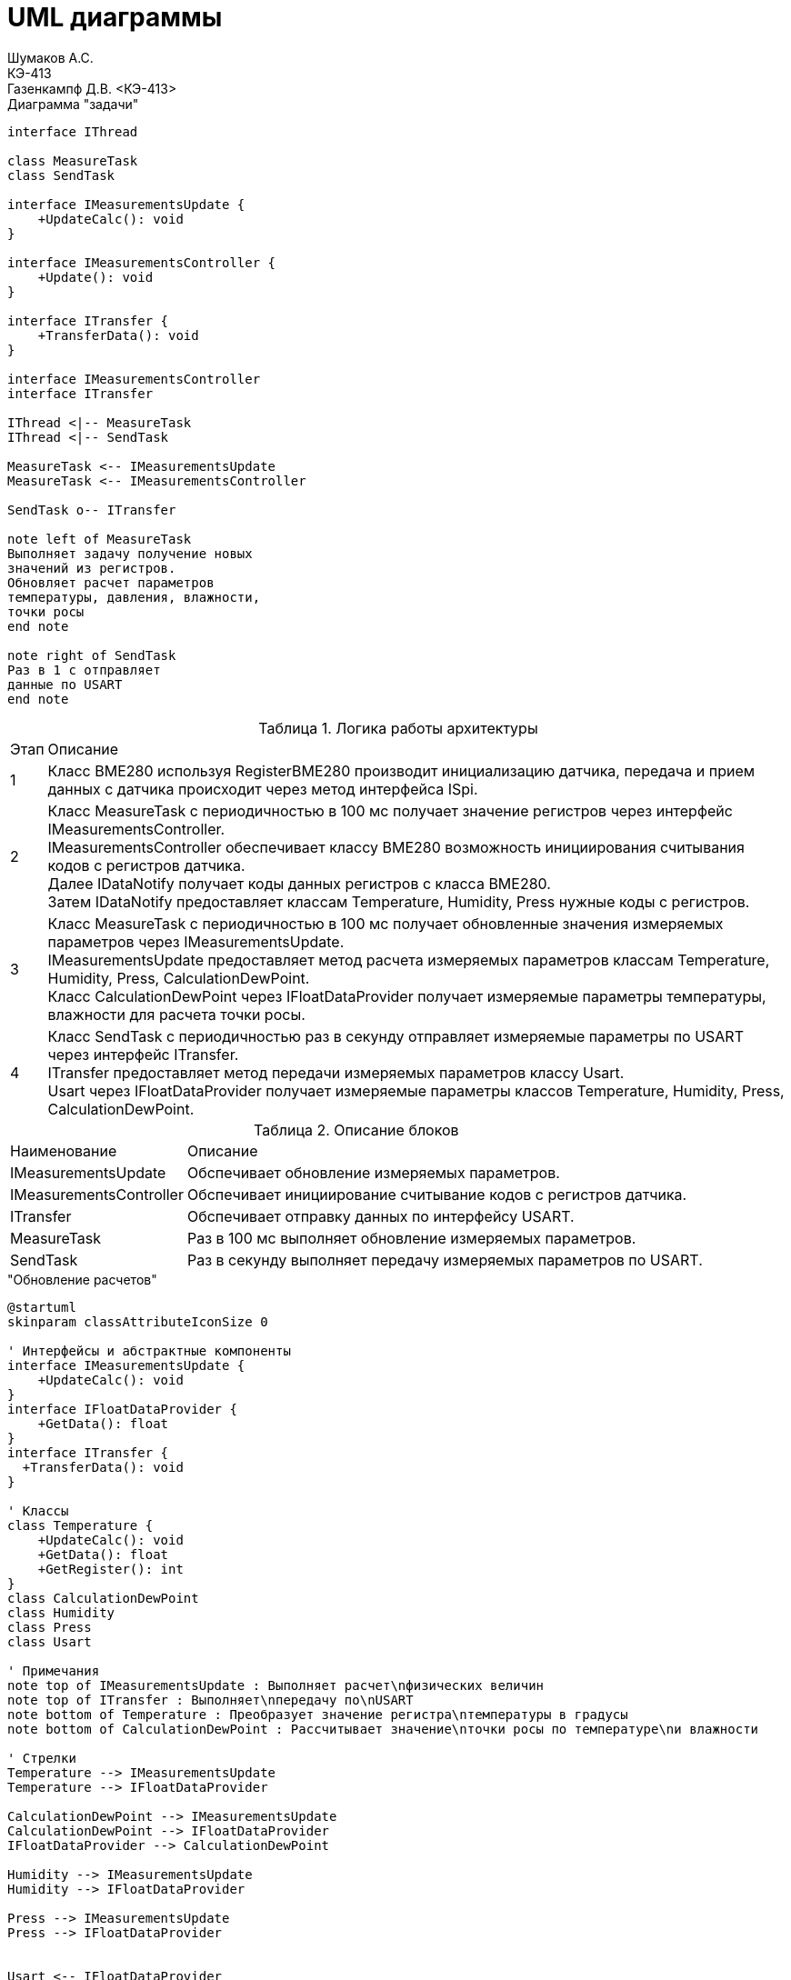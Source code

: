= UML диаграммы
Шумаков А.С. <КЭ-413>
Газенкампф Д.В. <КЭ-413>
:imagesdir: image
:toc:
:toc-title: Оглавление
:figure-caption: Рисунок
:table-caption: Таблица
:sectnums: |,all|
:stem: latexmath
:numbered:

.Диаграмма "задачи"
[plantuml, diagram, png]
----
interface IThread

class MeasureTask
class SendTask

interface IMeasurementsUpdate {
    +UpdateCalc(): void
}

interface IMeasurementsController {
    +Update(): void
}

interface ITransfer {
    +TransferData(): void
}

interface IMeasurementsController
interface ITransfer

IThread <|-- MeasureTask
IThread <|-- SendTask

MeasureTask <-- IMeasurementsUpdate
MeasureTask <-- IMeasurementsController

SendTask o-- ITransfer

note left of MeasureTask
Выполняет задачу получение новых
значений из регистров.
Обновляет расчет параметров
температуры, давления, влажности,
точки росы
end note

note right of SendTask
Раз в 1 с отправляет
данные по USART
end note
----




.Логика работы архитектуры
[%autowidth]
|===
|Этап|Описание
|1|Класс BME280 используя RegisterBME280 производит инициализацию датчика, передача и прием данных с датчика происходит через метод интерфейса ISpi.
|2|Класс MeasureTask с периодичностью в 100 мс получает значение регистров через интерфейс IMeasurementsController. +
IMeasurementsController обеспечивает классу BME280 возможность инициирования считывания кодов с регистров датчика. +
Далее IDataNotify получает коды данных регистров с класса BME280. +
Затем IDataNotify предоставляет классам Temperature, Humidity, Press нужные коды с регистров.
|3|Класс MeasureTask с периодичностью в 100 мс получает обновленные значения измеряемых параметров через IMeasurementsUpdate. +
IMeasurementsUpdate предоставляет метод расчета измеряемых параметров классам Temperature, Humidity, Press, СalculationDewPoint. +
Класс СalculationDewPoint через IFloatDataProvider получает измеряемые параметры температуры, влажности для расчета точки росы.
|4|Класс SendTask с периодичностью раз в секунду отправляет измеряемые параметры по USART через интерфейс ITransfer. +
ITransfer предоставляет метод передачи измеряемых параметров классу Usart. +
Usart через IFloatDataProvider получает измеряемые параметры классов Temperature, Humidity, Press, СalculationDewPoint. 
|===

.Описание блоков
[%autowidth]
|===
|Наименование|Описание
|IMeasurementsUpdate|Обспечивает обновление измеряемых параметров.
|IMeasurementsController|Обспечивает инициирование считывание кодов с регистров датчика.
|ITransfer|Обспечивает отправку данных по интерфейсу USART.
|MeasureTask|Раз в 100 мс выполняет обновление измеряемых параметров.
|SendTask|Раз в секунду выполняет передачу измеряемых параметров по USART.
|===

."Обновление расчетов"
[plantuml, diagram, png]
----
@startuml
skinparam classAttributeIconSize 0

' Интерфейсы и абстрактные компоненты
interface IMeasurementsUpdate {
    +UpdateCalc(): void
}
interface IFloatDataProvider {
    +GetData(): float
}
interface ITransfer { 
  +TransferData(): void
}

' Классы
class Temperature {
    +UpdateCalc(): void
    +GetData(): float
    +GetRegister(): int
}
class CalculationDewPoint
class Humidity
class Press
class Usart

' Примечания
note top of IMeasurementsUpdate : Выполняет расчет\nфизических величин
note top of ITransfer : Выполняет\nпередачу по\nUSART
note bottom of Temperature : Преобразует значение регистра\nтемпературы в градусы
note bottom of CalculationDewPoint : Рассчитывает значение\nточки росы по температуре\nи влажности

' Стрелки 
Temperature --> IMeasurementsUpdate
Temperature --> IFloatDataProvider

CalculationDewPoint --> IMeasurementsUpdate
CalculationDewPoint --> IFloatDataProvider
IFloatDataProvider --> CalculationDewPoint

Humidity --> IMeasurementsUpdate
Humidity --> IFloatDataProvider

Press --> IMeasurementsUpdate
Press --> IFloatDataProvider


Usart <-- IFloatDataProvider
Usart --> ITransfer

@enduml
----


.Диаграмма SPI


[plantuml, diagram, png]
----
@startuml
interface ISpi {
  +WriteByte(): void
  +ReadByte(): void
  +ReadWord(): void
}

interface IBme280 {
  +InitBme280(): void
}

interface IMeasurementsController {
  +Update(): void
}

interface IDataNotifyT {
  +OnUpdate(uint16_t: digRegT1,\nint16_t_t: digRegT3,\nint32_t_t: registerCodeT): void
}

interface IDataNotifyP {
  +OnUpdate(int32_t_t:\nregisterCodeP): void
}

interface IDataNotifyH {
  +OnUpdate(int16_t:\nregisterCodeH): void
}

class Temperature
class Press
class Humidity

class Spi {

}

class RegisterBME280 {

}

class BME280 {

}

note top of BME280 : Выполняет первичную настроику BME280.\nПолучает значение из регистром;\nТемпературы;\nВлажности;\nДавления;\nКалибровочные значения температур
note bottom of BME280 : Выполняет: Чтение регистров BME280\nЗапись регистров в BME280\nИнициализацию BME280
note top of IMeasurementsController: Обновляет значение всех регистров\nПолучается значение калибровочных\nзначений температуры (dig_T1, dig_T2,\ndig_T3)
note top of IDataNotifyT: Наследует значение с\nрегистров
note bottom of RegisterBME280: Находятся\nрегистры в BME280

IBme280 <|-- BME280
IMeasurementsController <|-- BME280
IDataNotifyT <|-- Temperature
IDataNotifyP <|-- Press
IDataNotifyH <|-- Humidity
ISpi <|-- Spi
BME280 <-- ISpi
BME280 --> RegisterBME280
BME280 <-- IDataNotifyT
BME280 <-- IDataNotifyP
BME280 <-- IDataNotifyH
@enduml
----

.Описание блоков
[%autowidth]
|===
|Наименование|Описание
|IDataNotify|Обеспечивает наследование кодов с регистров.
|ISpi|Обеспечивает передачу данных по SPI.
|BME280|Выполняет настройку датчика, получает коды с регистров.
|RegisterBME280|Хранит регистры назначения датчика.
|===

.Cвязь классов с "IMeasurementsUpdate "
[plantuml, diagram, png]
----
@startuml

interface IMeasurementsUpdate {
    +UpdateCalc(): void
}

interface IFloatDataProvider {
    +GetData(): float
}

class Temperature {
    -measuredX: float
    -measuredT: float
    -digT1: uint16_t
    -digT3: int16_t
    -adcT: int32_t
}

class Press {
    -adcP: int32_t
    -measuredP: float
}

class Humidity {
    +adcH: int16_t
    +measuredH: float
}

class DewPoint {
    -measuredD: float
    -measuredT: float
    -measuredH: float
    -a: float const
    -b: float const
    -measuredY: float
    -mdataT: IFloatDataProvider&
    -mdataH: IFloatDataProvider&
    +DewPoint(dataT: IFloatDataProvider&,\ndataH: IFloatDataProvider&)
}

note top of DewPoint: Рассчитывает значение точки росы\nпо температуре и влажности
note top of Temperature: Преобразует значение регистра\nтемпературы в градусы
note top of IMeasurementsUpdate: Выполныет расчет физических величин

IMeasurementsUpdate <|-- DewPoint
IMeasurementsUpdate <|-- ITemperature
IMeasurementsUpdate <|-- Press
IMeasurementsUpdate <|-- Humidity

IFloatDataProvider <|-- Temperature
IFloatDataProvider <|-- Humidity
IFloatDataProvider <|-- DewPoint
IFloatDataProvider <|-- Press

@enduml

----

.связь классов с "IMeasurementsController"

[plantuml, diagram, png]
----
@startuml
interface IDataNotifyT {
  +OnUpdate(uint16_t digRegT1, int16_t digRegT3, int32_t registerCodeT)
}

interface IDataNotifyP {
  +OnUpdate(int32_t registerCodeP)
}

interface IDataNotifyH {
  +OnUpdate(int16_t registerCodeH)
}

class Temperature {
  -measuredX: float
  -measuredT: float
  -digT1: uint16_t
  -digT3: int16_t
  -adcT: int32_t
}

class Press {
  -adcP: int32_t
  -measuredP: float
}

class Humidity {
  -adcH: int16_t
  -measuredH: float
}

note bottom of IDataNotifyT : Наследут значение с регистров

Temperature --|> IDataNotifyT
Press --|> IDataNotifyP
Humidity --|> IDataNotifyH
@enduml
----